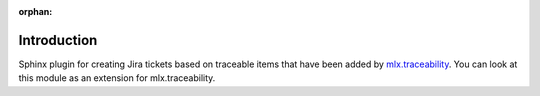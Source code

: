 :orphan:


============
Introduction
============

Sphinx plugin for creating Jira tickets based on traceable items that have been added by
`mlx.traceability <https://pypi.org/project/mlx.traceability/>`_. You can look at this module as an extension for
mlx.traceability.
